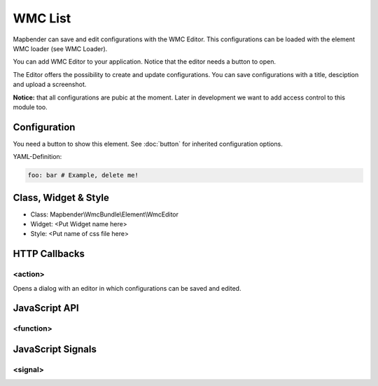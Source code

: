 .. _wmc_list:

WMC List
***********************

Mapbender can save and edit configurations with the WMC Editor. This configurations can be loaded with the element WMC loader (see WMC Loader).

You can add WMC Editor to your application. Notice that the editor needs a button to open.

The Editor offers the possibility to create and update configurations. You can save configurations with a title, desciption and upload a screenshot.

**Notice:** that all configurations are pubic at the moment. Later in development we want to add access control to this module too.



.. image:: ../../../../../figures/wmc_list.png
     :scale: 80

Configuration
=============

.. image:: ../../../../../figures/wmc_list_configuration.png
     :scale: 80

You need a button to show this element. See :doc:`button` for inherited configuration options.


YAML-Definition:

.. code-block:: yaml

   foo: bar # Example, delete me!


Class, Widget & Style
==============

* Class: Mapbender\\WmcBundle\\Element\\WmcEditor
* Widget: <Put Widget name here>
* Style: <Put name of css file here>


HTTP Callbacks
==============


<action>
--------------------------------

Opens a dialog with an editor in which configurations can be saved and edited.


JavaScript API
==============


<function>
----------


JavaScript Signals
==================

<signal>
--------


